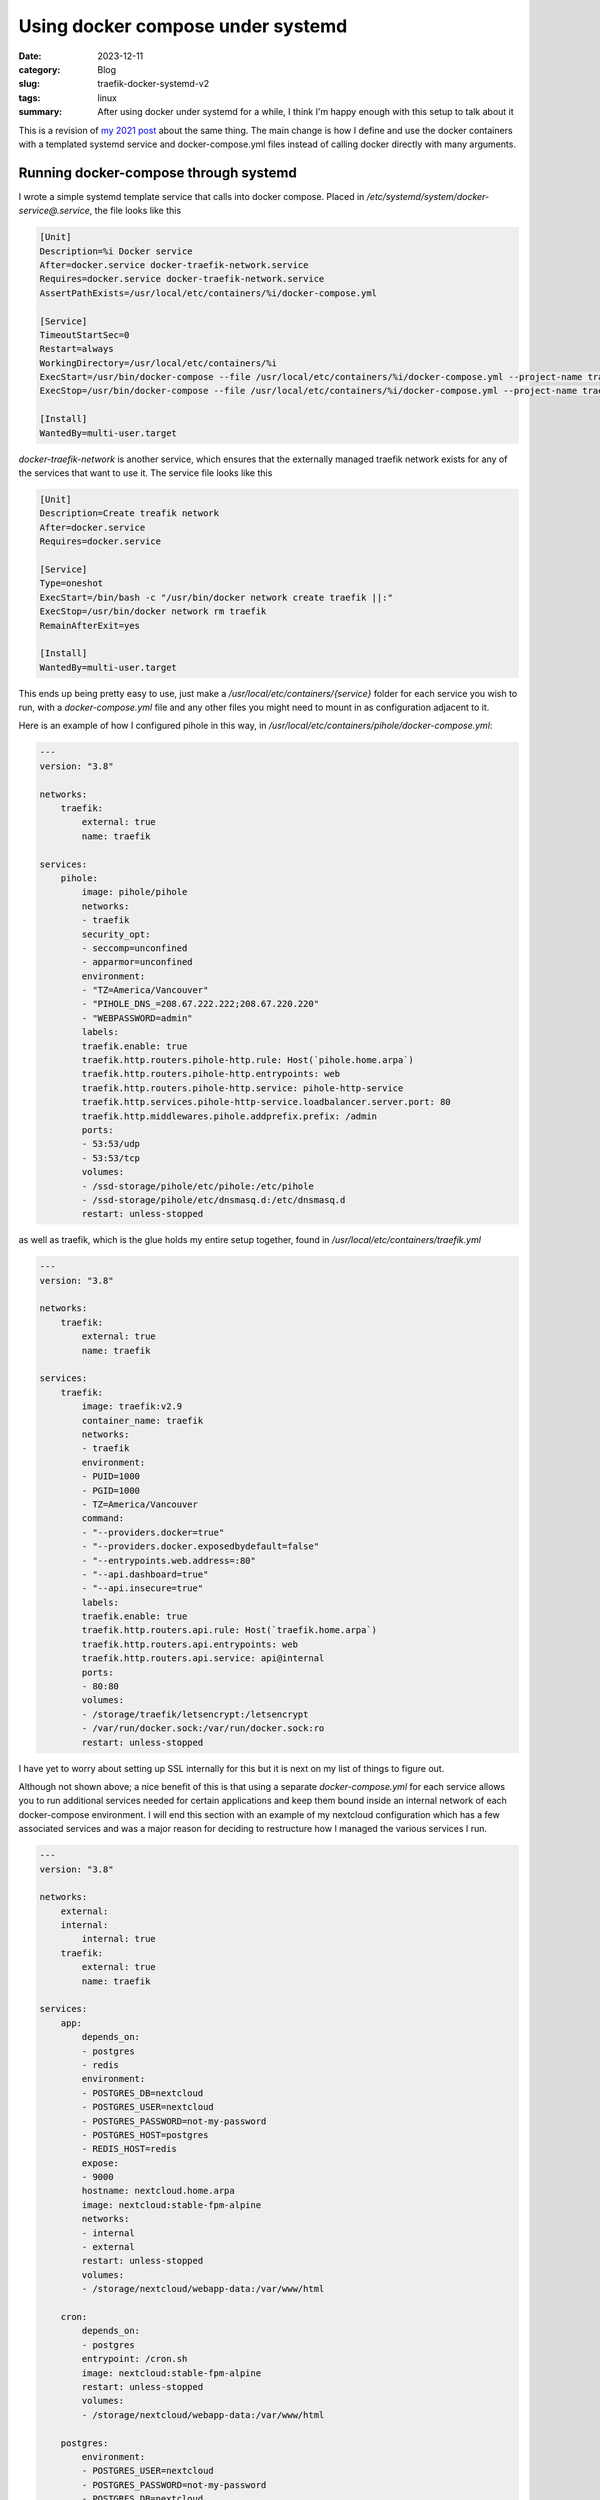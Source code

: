 Using docker compose under systemd
===================================

:date: 2023-12-11
:category: Blog
:slug: traefik-docker-systemd-v2
:tags: linux
:summary:
    After using docker under systemd for a while, I think I'm happy enough with
    this setup to talk about it

This is a revision of `my 2021 post </blog/traefik-docker-systemd>`_ about the
same thing. The main change is how I define and use the docker containers with a
templated systemd service and docker-compose.yml files instead of calling docker
directly with many arguments.

Running docker-compose through systemd
---------------------------------------

I wrote a simple systemd template service that calls into docker compose. Placed
in `/etc/systemd/system/docker-service@.service`, the file looks like this

.. code:: systemd

    [Unit]
    Description=%i Docker service
    After=docker.service docker-traefik-network.service
    Requires=docker.service docker-traefik-network.service
    AssertPathExists=/usr/local/etc/containers/%i/docker-compose.yml

    [Service]
    TimeoutStartSec=0
    Restart=always
    WorkingDirectory=/usr/local/etc/containers/%i
    ExecStart=/usr/bin/docker-compose --file /usr/local/etc/containers/%i/docker-compose.yml --project-name traefik up --force-recreate
    ExecStop=/usr/bin/docker-compose --file /usr/local/etc/containers/%i/docker-compose.yml --project-name traefik down

    [Install]
    WantedBy=multi-user.target

`docker-traefik-network` is another service, which ensures that the externally managed traefik network exists for any of the services that want to use it. The service file looks like this

.. code:: systemd

    [Unit]
    Description=Create treafik network
    After=docker.service
    Requires=docker.service

    [Service]
    Type=oneshot
    ExecStart=/bin/bash -c "/usr/bin/docker network create traefik ||:"
    ExecStop=/usr/bin/docker network rm traefik
    RemainAfterExit=yes

    [Install]
    WantedBy=multi-user.target

This ends up being pretty easy to use, just make a
`/usr/local/etc/containers/{service}` folder for each service you wish to run,
with a `docker-compose.yml` file and any other files you might need to mount in
as configuration adjacent to it.

Here is an example of how I configured pihole in this way, in `/usr/local/etc/containers/pihole/docker-compose.yml`:

.. code-block:: yaml

    ---
    version: "3.8"

    networks:
        traefik:
            external: true
            name: traefik

    services:
        pihole:
            image: pihole/pihole
            networks:
            - traefik
            security_opt:
            - seccomp=unconfined
            - apparmor=unconfined
            environment:
            - "TZ=America/Vancouver"
            - "PIHOLE_DNS_=208.67.222.222;208.67.220.220"
            - "WEBPASSWORD=admin"
            labels:
            traefik.enable: true
            traefik.http.routers.pihole-http.rule: Host(`pihole.home.arpa`)
            traefik.http.routers.pihole-http.entrypoints: web
            traefik.http.routers.pihole-http.service: pihole-http-service
            traefik.http.services.pihole-http-service.loadbalancer.server.port: 80
            traefik.http.middlewares.pihole.addprefix.prefix: /admin
            ports:
            - 53:53/udp
            - 53:53/tcp
            volumes:
            - /ssd-storage/pihole/etc/pihole:/etc/pihole
            - /ssd-storage/pihole/etc/dnsmasq.d:/etc/dnsmasq.d
            restart: unless-stopped

as well as traefik, which is the glue holds my entire setup together, found in `/usr/local/etc/containers/traefik.yml`

.. code-block:: yaml

    ---
    version: "3.8"

    networks:
        traefik:
            external: true
            name: traefik

    services:
        traefik:
            image: traefik:v2.9
            container_name: traefik
            networks:
            - traefik
            environment:
            - PUID=1000
            - PGID=1000
            - TZ=America/Vancouver
            command:
            - "--providers.docker=true"
            - "--providers.docker.exposedbydefault=false"
            - "--entrypoints.web.address=:80"
            - "--api.dashboard=true"
            - "--api.insecure=true"
            labels:
            traefik.enable: true
            traefik.http.routers.api.rule: Host(`traefik.home.arpa`)
            traefik.http.routers.api.entrypoints: web
            traefik.http.routers.api.service: api@internal
            ports:
            - 80:80
            volumes:
            - /storage/traefik/letsencrypt:/letsencrypt
            - /var/run/docker.sock:/var/run/docker.sock:ro
            restart: unless-stopped

I have yet to worry about setting up SSL internally for this but it is next on
my list of things to figure out.

Although not shown above; a nice benefit of this is that using a separate
`docker-compose.yml` for each service allows you to run additional services
needed for certain applications and keep them bound inside an internal network
of each docker-compose environment. I will end this section with an example of
my nextcloud configuration which has a few associated services and was a major
reason for deciding to restructure how I managed the various services I run.

.. code-block:: yaml

    ---
    version: "3.8"

    networks:
        external:
        internal:
            internal: true
        traefik:
            external: true
            name: traefik

    services:
        app:
            depends_on:
            - postgres
            - redis
            environment:
            - POSTGRES_DB=nextcloud
            - POSTGRES_USER=nextcloud
            - POSTGRES_PASSWORD=not-my-password
            - POSTGRES_HOST=postgres
            - REDIS_HOST=redis
            expose:
            - 9000
            hostname: nextcloud.home.arpa
            image: nextcloud:stable-fpm-alpine
            networks:
            - internal
            - external
            restart: unless-stopped
            volumes:
            - /storage/nextcloud/webapp-data:/var/www/html

        cron:
            depends_on:
            - postgres
            entrypoint: /cron.sh
            image: nextcloud:stable-fpm-alpine
            restart: unless-stopped
            volumes:
            - /storage/nextcloud/webapp-data:/var/www/html

        postgres:
            environment:
            - POSTGRES_USER=nextcloud
            - POSTGRES_PASSWORD=not-my-password
            - POSTGRES_DB=nextcloud
            - PGDATA=/var/lib/postgresql/data
            expose:
            - 5432
            image: postgres:15-alpine
            networks:
            - internal
            restart: unless-stopped
            volumes:
            - /storage/nextcloud/pg-data:/var/lib/postgresql/data

        redis:
            expose:
            - 6379
            image: redis:alpine
            networks:
            - internal
            restart: unless-stopped

        web:
            depends_on:
            - app
            image: nginx:alpine
            labels:
            traefik.enable: true
            traefik.docker.network: traefik
            traefik.http.routers.nextcloud-http.entrypoints: web
            traefik.http.routers.nextcloud-http.rule: Host(`nextcloud.home.arpa`)
            traefik.http.routers.nextcloud-http.service: nextcloud-http-service
            traefik.http.services.nextcloud-http-service.loadbalancer.server.port: 80
            networks:
            - traefik
            - internal
            restart: unless-stopped
            volumes:
            - /usr/local/etc/containers/nextcloud/nginx.conf:/etc/nginx/nginx.conf:ro
            - /storage/nextcloud/webapp-data:/var/www/html:ro

Closing remarks
----------------

I am starting to strongly consider if it would have been easier to just run this
through Docker Swarm or Hashicorp Nomad or some other orchestrator but that
seems overkill for a single-server solution to running some containers. This
setup still seems simple enough and I've been quite happy with how reliable it
has been.
